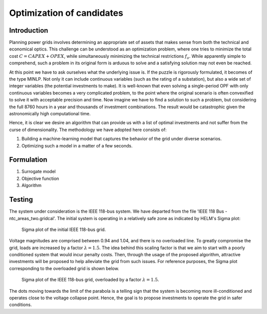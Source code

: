 .. _optimization_candidates:

Optimization of candidates
=====================================

Introduction
------------

Planning power grids involves determining an appropriate set of assets that makes sense from both the
technical and economical optics. This challenge can be understood as an optimization problem, where one tries to
minimize the total cost :math:`C = CAPEX+OPEX`, while simultaneously minimizing the technical restrictions 
:math:`f_o`. While apparently simple to comprehend, such a problem in its original form is arduous to solve and a 
satisfying solution may not even be reached.

At this point we have to ask ourselves what the underlying issue is. If the puzzle is rigorously formulated, it
becomes of the type MINLP. Not only it can include continuous variables (such as the rating of a substation), but
also a wide set of integer variables (the potential investments to make). It is well-known that even solving a
single-period OPF with only continuous variables becomes a very complicated problem, to the point where the
original scenario is often convexified to solve it with acceptable precision and time. Now imagine we have to find a
solution to such a problem, but considering the full 8760 hours in a year and thousands of investment combinations.
The result would be catastrophic given the astronomically high computational time.

Hence, it is clear we desire an algorithm that can provide us with a list of optimal investments and not suffer from
the curse of dimensionality. The methodology we have adopted here consists of:

#. Building a machine-learning model that captures the behavior of the grid under diverse scenarios.
#. Optimizing such a model in a matter of a few seconds.

Formulation
-------------

1. Surrogate model
2. Objective function
3. Algorithm

Testing
------------
The system under consideration is the IEEE 118-bus system. We have departed from the file 
'IEEE 118 Bus - ntc_areas_two.gridcal'. The initial system is operating in a relatively safe zone as indicated by
HELM's Sigma plot:

.. figure:: ../figures/optimization/sigma1.png
    :alt: Sigma plot of the initial IEEE 118-bus grid.

    Sigma plot of the initial IEEE 118-bus grid.
    
Voltage magnitudes are comprised between 0.94 and 1.04, and there is no overloaded line. To greatly compromise
the grid, loads are increased by a factor :math:`\lambda=1.5`. The idea behind this scaling factor is that we aim 
to start with a poorly conditioned system that would incur penalty costs. Then, through the usage of the 
proposed algorithm, attractive investments will be proposed to help alleviate the grid from such issues. For 
reference purposes, the Sigma plot corresponding to the overloaded grid is shown below.

.. figure:: ../figures/optimization/sigma2.png
    :alt: Sigma plot of the IEEE 118-bus grid, overloaded by a factor :math:`\lambda=1.5`.

    Sigma plot of the IEEE 118-bus grid, overloaded by a factor :math:`\lambda=1.5`.

The dots moving towards the limit of the parabola is a telling sign that the system is becoming more
ill-conditioned and operates close to the voltage collapse point. Hence, the goal is to propose investments
to operate the grid in safer conditions.